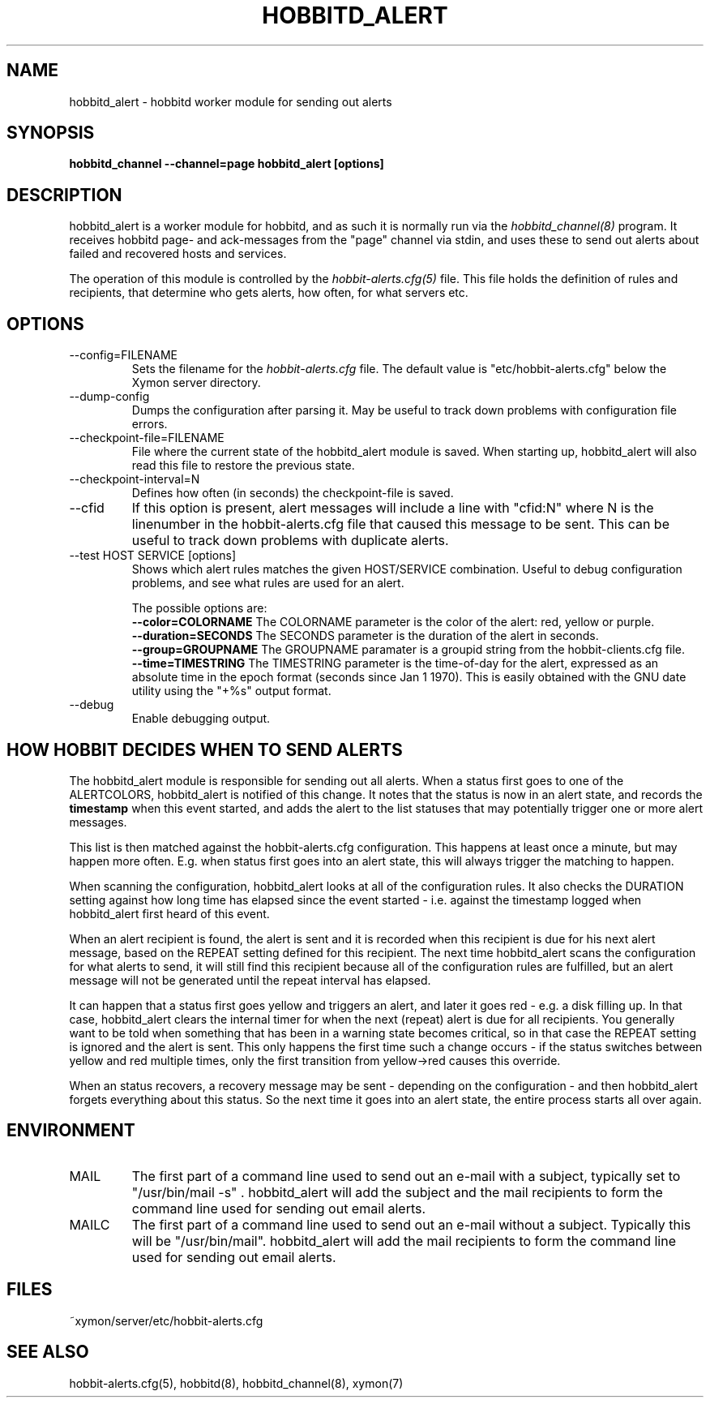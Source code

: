 .TH HOBBITD_ALERT 8 "Version 4.2.2: 15 Dec 2008" "Xymon"
.SH NAME
hobbitd_alert \- hobbitd worker module for sending out alerts
.SH SYNOPSIS
.B "hobbitd_channel --channel=page hobbitd_alert [options]"

.SH DESCRIPTION
hobbitd_alert is a worker module for hobbitd, and as such it is normally
run via the
.I hobbitd_channel(8)
program. It receives hobbitd page- and ack-messages from the "page" 
channel via stdin, and uses these to send out alerts about failed 
and recovered hosts and services.

The operation of this module is controlled by the
.I hobbit-alerts.cfg(5)
file. This file holds the definition of rules and recipients,
that determine who gets alerts, how often, for what servers etc.

.SH OPTIONS
.IP "--config=FILENAME"
Sets the filename for the 
.I hobbit-alerts.cfg
file. The default value is "etc/hobbit-alerts.cfg" below the Xymon
server directory.

.IP "--dump-config"
Dumps the configuration after parsing it. May be useful to track
down problems with configuration file errors.

.IP "--checkpoint-file=FILENAME"
File where the current state of the hobbitd_alert module is saved. 
When starting up, hobbitd_alert will also read this file to restore
the previous state.

.IP "--checkpoint-interval=N"
Defines how often (in seconds) the checkpoint-file is saved.

.IP "--cfid"
If this option is present, alert messages will include a line with
"cfid:N" where N is the linenumber in the hobbit-alerts.cfg file that
caused this message to be sent. This can be useful to track down
problems with duplicate alerts.

.IP "--test HOST SERVICE [options]
Shows which alert rules matches the given HOST/SERVICE combination.
Useful to debug configuration problems, and see what rules are used
for an alert. 

The possible options are:
.br
.BI "--color=COLORNAME"
The COLORNAME parameter is the color of the alert: red, yellow or purple.
.br
.BI "--duration=SECONDS"
The SECONDS parameter is the duration of the alert in seconds. 
.br
.BI "--group=GROUPNAME"
The GROUPNAME paramater is a groupid string from the hobbit-clients.cfg
file.
.br
.BI "--time=TIMESTRING"
The TIMESTRING parameter is the time-of-day for the alert, expressed as an
absolute time in the epoch format (seconds since Jan 1 1970). This is
easily obtained with the GNU date utility using the "+%s" output format.

.IP "--debug"
Enable debugging output.

.SH HOW HOBBIT DECIDES WHEN TO SEND ALERTS
The hobbitd_alert module is responsible for sending out all alerts.
When a status first goes to one of the ALERTCOLORS, hobbitd_alert
is notified of this change. It notes that the status is now in an
alert state, and records the \fBtimestamp\fR when this event started,
and adds the alert to the list statuses that may potentially trigger
one or more alert messages.

This list is then matched against the hobbit-alerts.cfg configuration.
This happens at least once a minute, but may happen more often. E.g.
when status first goes into an alert state, this will always trigger
the matching to happen.

When scanning the configuration, hobbitd_alert looks at all of the
configuration rules. It also checks the DURATION setting against
how long time has elapsed since the event started - i.e. against
the timestamp logged when hobbitd_alert first heard of this event.

When an alert recipient is found, the alert is sent and it is recorded
when this recipient is due for his next alert message, based on the
REPEAT setting defined for this recipient. The next time hobbitd_alert
scans the configuration for what alerts to send, it will still find
this recipient because all of the configuration rules are fulfilled,
but an alert message will not be generated until the repeat interval
has elapsed.

It can happen that a status first goes yellow and triggers an alert,
and later it goes red - e.g. a disk filling up. In that case, hobbitd_alert
clears the internal timer for when the next (repeat) alert is due
for all recipients. You generally want to be told when something that
has been in a warning state becomes critical, so in that case the REPEAT 
setting is ignored and the alert is sent. This only happens the first
time such a change occurs - if the status switches between yellow and red
multiple times, only the first transition from yellow->red causes this
override.

When an status recovers, a recovery message may be sent - depending
on the configuration - and then hobbitd_alert forgets everything about
this status. So the next time it goes into an alert state, the entire
process starts all over again.


.SH ENVIRONMENT
.IP MAIL
The first part of a command line used to send out an e-mail with a 
subject, typically set to "/usr/bin/mail -s" . hobbitd_alert will add
the subject and the mail recipients to form the command line used
for sending out email alerts.

.IP MAILC
The first part of a command line used to send out an e-mail without
a subject. Typically this will be "/usr/bin/mail". hobbitd_alert will
add the mail recipients to form the command line used for sending
out email alerts.

.SH FILES
.IP "~xymon/server/etc/hobbit-alerts.cfg"

.SH "SEE ALSO"
hobbit-alerts.cfg(5), hobbitd(8), hobbitd_channel(8), xymon(7)

